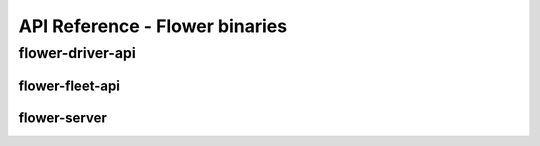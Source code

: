 API Reference - Flower binaries
===============================

.. _flower-driver-apiref:

flower-driver-api
-----------------

.. argparse::
   :filename: flwr.server
   :func:  _parse_args_driver
   :prog: flower-driver-api

.. _flower-fleet-apiref:

flower-fleet-api
~~~~~~~~~~~~~~~~

.. argparse::
   :filename: flwr.server
   :func:  _parse_args_fleet
   :prog: flower-fleet-api


.. _flower-server-apiref:

flower-server
~~~~~~~~~~~~~

.. argparse::
   :filename: flwr.server
   :func:  _parse_args_server
   :prog: flower-server


.. .. _flower-client-apiref:

.. flower-client
.. ~~~~~~~~~~~~~

    .. argparse::
..    :filename: flwr.client
..    :func: run_client
..    :prog: flower-client
